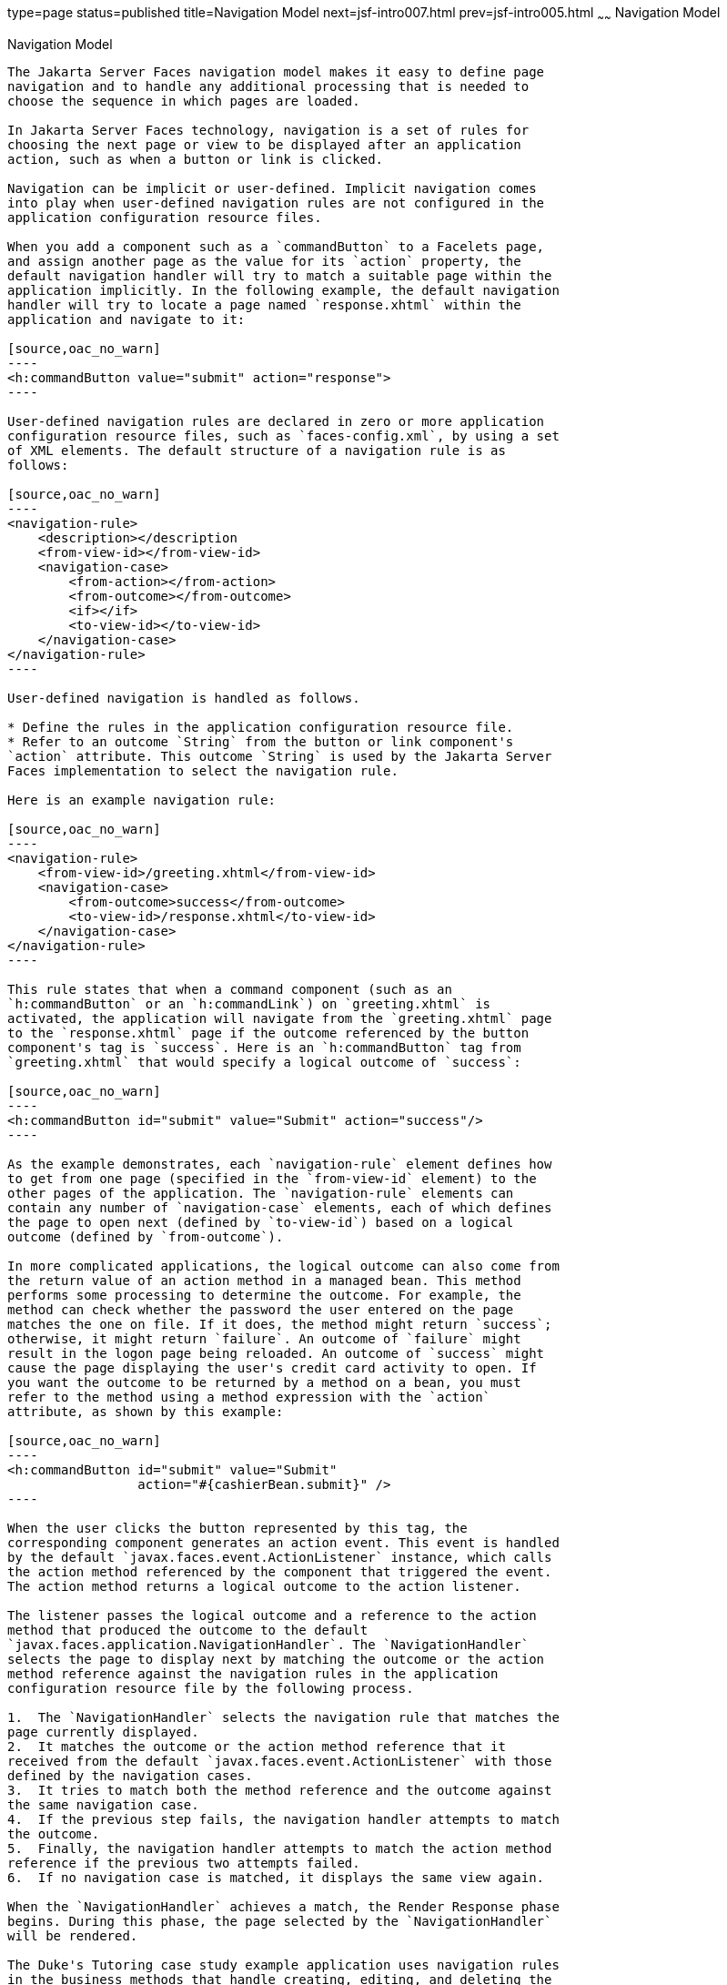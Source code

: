 type=page
status=published
title=Navigation Model
next=jsf-intro007.html
prev=jsf-intro005.html
~~~~~~
Navigation Model
================

[[BNAQL]][[navigation-model]]

Navigation Model
----------------

The Jakarta Server Faces navigation model makes it easy to define page
navigation and to handle any additional processing that is needed to
choose the sequence in which pages are loaded.

In Jakarta Server Faces technology, navigation is a set of rules for
choosing the next page or view to be displayed after an application
action, such as when a button or link is clicked.

Navigation can be implicit or user-defined. Implicit navigation comes
into play when user-defined navigation rules are not configured in the
application configuration resource files.

When you add a component such as a `commandButton` to a Facelets page,
and assign another page as the value for its `action` property, the
default navigation handler will try to match a suitable page within the
application implicitly. In the following example, the default navigation
handler will try to locate a page named `response.xhtml` within the
application and navigate to it:

[source,oac_no_warn]
----
<h:commandButton value="submit" action="response">
----

User-defined navigation rules are declared in zero or more application
configuration resource files, such as `faces-config.xml`, by using a set
of XML elements. The default structure of a navigation rule is as
follows:

[source,oac_no_warn]
----
<navigation-rule>
    <description></description
    <from-view-id></from-view-id>
    <navigation-case>
        <from-action></from-action>
        <from-outcome></from-outcome>
        <if></if>
        <to-view-id></to-view-id>
    </navigation-case>
</navigation-rule>
----

User-defined navigation is handled as follows.

* Define the rules in the application configuration resource file.
* Refer to an outcome `String` from the button or link component's
`action` attribute. This outcome `String` is used by the Jakarta Server
Faces implementation to select the navigation rule.

Here is an example navigation rule:

[source,oac_no_warn]
----
<navigation-rule>
    <from-view-id>/greeting.xhtml</from-view-id>
    <navigation-case>
        <from-outcome>success</from-outcome>
        <to-view-id>/response.xhtml</to-view-id>
    </navigation-case>
</navigation-rule>
----

This rule states that when a command component (such as an
`h:commandButton` or an `h:commandLink`) on `greeting.xhtml` is
activated, the application will navigate from the `greeting.xhtml` page
to the `response.xhtml` page if the outcome referenced by the button
component's tag is `success`. Here is an `h:commandButton` tag from
`greeting.xhtml` that would specify a logical outcome of `success`:

[source,oac_no_warn]
----
<h:commandButton id="submit" value="Submit" action="success"/>
----

As the example demonstrates, each `navigation-rule` element defines how
to get from one page (specified in the `from-view-id` element) to the
other pages of the application. The `navigation-rule` elements can
contain any number of `navigation-case` elements, each of which defines
the page to open next (defined by `to-view-id`) based on a logical
outcome (defined by `from-outcome`).

In more complicated applications, the logical outcome can also come from
the return value of an action method in a managed bean. This method
performs some processing to determine the outcome. For example, the
method can check whether the password the user entered on the page
matches the one on file. If it does, the method might return `success`;
otherwise, it might return `failure`. An outcome of `failure` might
result in the logon page being reloaded. An outcome of `success` might
cause the page displaying the user's credit card activity to open. If
you want the outcome to be returned by a method on a bean, you must
refer to the method using a method expression with the `action`
attribute, as shown by this example:

[source,oac_no_warn]
----
<h:commandButton id="submit" value="Submit" 
                 action="#{cashierBean.submit}" />
----

When the user clicks the button represented by this tag, the
corresponding component generates an action event. This event is handled
by the default `javax.faces.event.ActionListener` instance, which calls
the action method referenced by the component that triggered the event.
The action method returns a logical outcome to the action listener.

The listener passes the logical outcome and a reference to the action
method that produced the outcome to the default
`javax.faces.application.NavigationHandler`. The `NavigationHandler`
selects the page to display next by matching the outcome or the action
method reference against the navigation rules in the application
configuration resource file by the following process.

1.  The `NavigationHandler` selects the navigation rule that matches the
page currently displayed.
2.  It matches the outcome or the action method reference that it
received from the default `javax.faces.event.ActionListener` with those
defined by the navigation cases.
3.  It tries to match both the method reference and the outcome against
the same navigation case.
4.  If the previous step fails, the navigation handler attempts to match
the outcome.
5.  Finally, the navigation handler attempts to match the action method
reference if the previous two attempts failed.
6.  If no navigation case is matched, it displays the same view again.

When the `NavigationHandler` achieves a match, the Render Response phase
begins. During this phase, the page selected by the `NavigationHandler`
will be rendered.

The Duke's Tutoring case study example application uses navigation rules
in the business methods that handle creating, editing, and deleting the
users of the application. For example, the form for creating a student
has the following `h:commandButton` tag:

[source,oac_no_warn]
----
<h:commandButton id="submit"
        action="#{adminBean.createStudent(studentManager.newStudent)}"
        value="#{bundle['action.submit']}"/>
----

The action event calls the `dukestutoring.ejb.AdminBean.createStudent`
method:

[source,oac_no_warn]
----
public String createStudent(Student student) {
    em.persist(student);
    return "createdStudent";
}
----

The return value of `createdStudent` has a corresponding navigation case
in the `faces-config.xml` configuration file:

[source,oac_no_warn]
----
<navigation-rule>
    <from-view-id>/admin/student/createStudent.xhtml</from-view-id>
    <navigation-case>
        <from-outcome>createdStudent</from-outcome>
        <to-view-id>/admin/index.xhtml</to-view-id>
    </navigation-case>
</navigation-rule>
----

After the student is created, the user is returned to the Administration
index page.

For more information on how to define navigation rules, see
link:jsf-configure010.html#BNAXF[Configuring Navigation Rules].

For more information on how to implement action methods to handle
navigation, see link:jsf-develop003.html#BNAVD[Writing a Method to Handle
an Action Event].

For more information on how to reference outcomes or action methods from
component tags, see link:jsf-page-core004.html#BNATP[Referencing a Method
That Performs Navigation].



